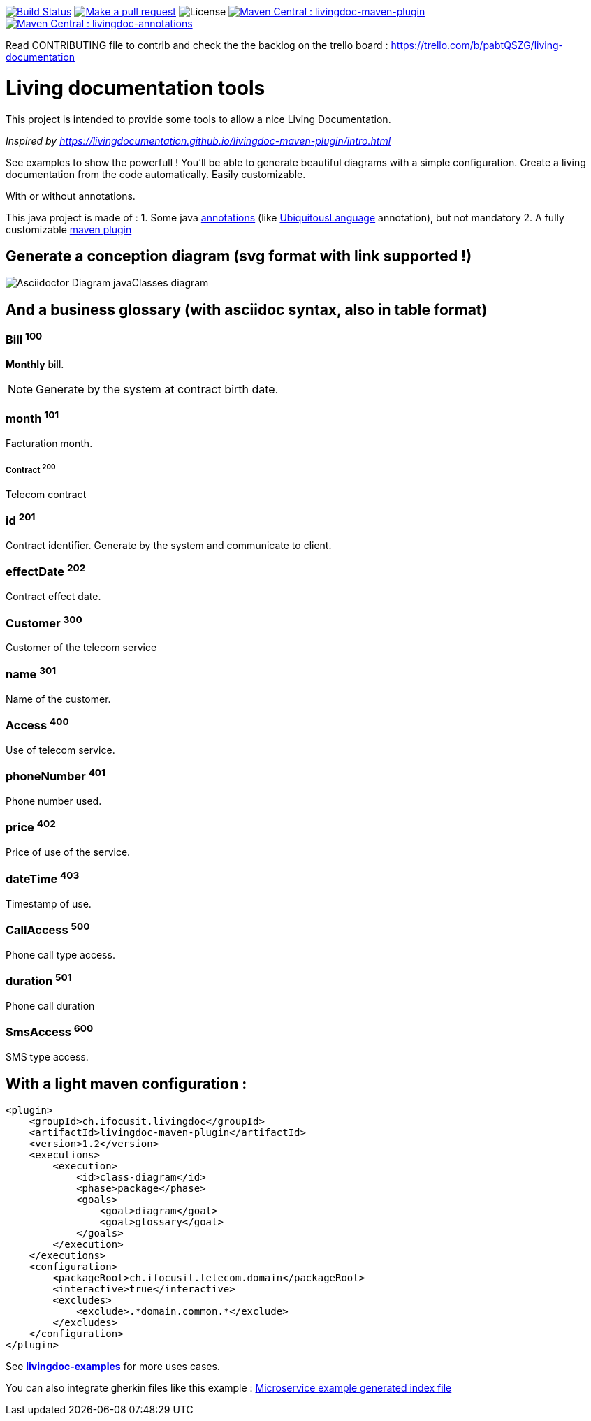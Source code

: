 ifndef::imagesdir[:imagesdir: images]

image:https://travis-ci.org/jboz/living-documentation.svg?branch=master["Build Status", link="https://travis-ci.org/jboz/living-documentation"]
image:https://img.shields.io/badge/PRs-welcome-brightgreen.svg["Make a pull request", link="http://makeapullrequest.com"]
image:https://img.shields.io/github/license/jboz/living-documentation.svg[License]
image:https://maven-badges.herokuapp.com/maven-central/ch.ifocusit.livingdoc/livingdoc-maven-plugin/badge.svg["Maven Central : livingdoc-maven-plugin", link="https://maven-badges.herokuapp.com/maven-central/ch.ifocusit.livingdoc/livingdoc-maven-plugin"]
image:https://maven-badges.herokuapp.com/maven-central/ch.ifocusit.livingdoc/livingdoc-annotations/badge.svg?style=plastic["Maven Central : livingdoc-annotations", link="https://maven-badges.herokuapp.com/maven-central/ch.ifocusit.livingdoc/livingdoc-annotations"]

Read CONTRIBUTING file to contrib and check the the backlog on the trello board : https://trello.com/b/pabtQSZG/living-documentation

= Living documentation tools

This project is intended to provide some tools to allow a nice Living Documentation.

_Inspired by https://livingdocumentation.github.io/livingdoc-maven-plugin/intro.html_

See examples to show the powerfull ! You'll be able to generate beautiful diagrams with a simple configuration.
Create a living documentation from the code automatically. Easily customizable.

With or without annotations.

This java project is made of :
1. Some java https://github.com/jboz/living-documentation/tree/master/livingdoc-annotations[annotations] (like https://github.com/jboz/living-documentation/blob/master/livingdoc-annotations/src/main/java/ch/ifocusit/livingdoc/annotations/UbiquitousLanguage.java[UbiquitousLanguage] annotation), but not mandatory
2. A fully customizable https://github.com/jboz/living-documentation/tree/master/livingdoc-maven-plugin[maven plugin]

== Generate a conception diagram (svg format with link supported !)
image::conception-diagram.png[Asciidoctor Diagram javaClasses diagram]

== And a business glossary (with asciidoc syntax, also in table format)

[[glossaryid-100]]
=== Bill ^100^
*Monthly* bill.
[NOTE]
Generate by the system at contract birth date.

[[glossaryid-101]]
=== month ^101^
Facturation month.

[[glossaryid-200]]
===== Contract ^200^
Telecom contract

[[glossaryid-201]]
=== id ^201^
Contract identifier.
Generate by the system and communicate to client.

[[glossaryid-202]]
=== effectDate ^202^
Contract effect date.

[[glossaryid-300]]
=== Customer ^300^
Customer of the telecom service

[[glossaryid-301]]
=== name ^301^
Name of the customer.

[[glossaryid-400]]
=== Access ^400^
Use of telecom service.

[[glossaryid-401]]
=== phoneNumber ^401^
Phone number used.

[[glossaryid-402]]
=== price ^402^
Price of use of the service.

[[glossaryid-403]]
=== dateTime ^403^
Timestamp of use.

[[glossaryid-500]]
=== CallAccess ^500^
Phone call type access.

[[glossaryid-501]]
=== duration ^501^
Phone call duration

[[glossaryid-600]]
=== SmsAccess ^600^
SMS type access.

== With a light maven configuration :
[source,xml]
----
<plugin>
    <groupId>ch.ifocusit.livingdoc</groupId>
    <artifactId>livingdoc-maven-plugin</artifactId>
    <version>1.2</version>
    <executions>
        <execution>
            <id>class-diagram</id>
            <phase>package</phase>
            <goals>
                <goal>diagram</goal>
                <goal>glossary</goal>
            </goals>
        </execution>
    </executions>
    <configuration>
        <packageRoot>ch.ifocusit.telecom.domain</packageRoot>
        <interactive>true</interactive>
        <excludes>
            <exclude>.*domain.common.*</exclude>
        </excludes>
    </configuration>
</plugin>
----

See *https://github.com/jboz/living-documentation/tree/master/livingdoc-examples[livingdoc-examples]* for more uses cases.

You can also integrate gherkin files like this example : link:images/example_microservice_index.html.png[Microservice example generated index file]
